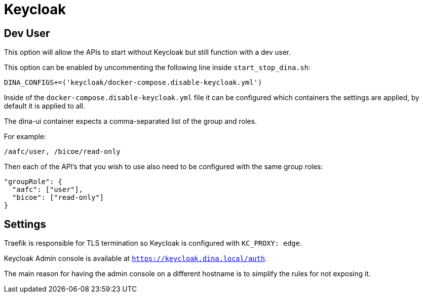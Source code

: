 = Keycloak

== Dev User

This option will allow the APIs to start without Keycloak but still function with a dev user.

This option can be enabled by uncommenting the following line inside `start_stop_dina.sh`:

```sh
DINA_CONFIGS+=('keycloak/docker-compose.disable-keycloak.yml')
```

Inside of the `docker-compose.disable-keycloak.yml` file it can be configured which containers
the settings are applied, by default it is applied to all.

The dina-ui container expects a comma-separated list of the group and roles.

For example:

```
/aafc/user, /bicoe/read-only
```

Then each of the API's that you wish to use also need to be configured with the same group roles:

```json
"groupRole": {
  "aafc": ["user"],
  "bicoe": ["read-only"]
}
```

== Settings

Traefik is responsible for TLS termination so Keycloak is configured with `KC_PROXY: edge`.

Keycloak Admin console is available at `https://keycloak.dina.local/auth`.

The main reason for having the admin console on a different hostname is to simplify the rules for not exposing it.

